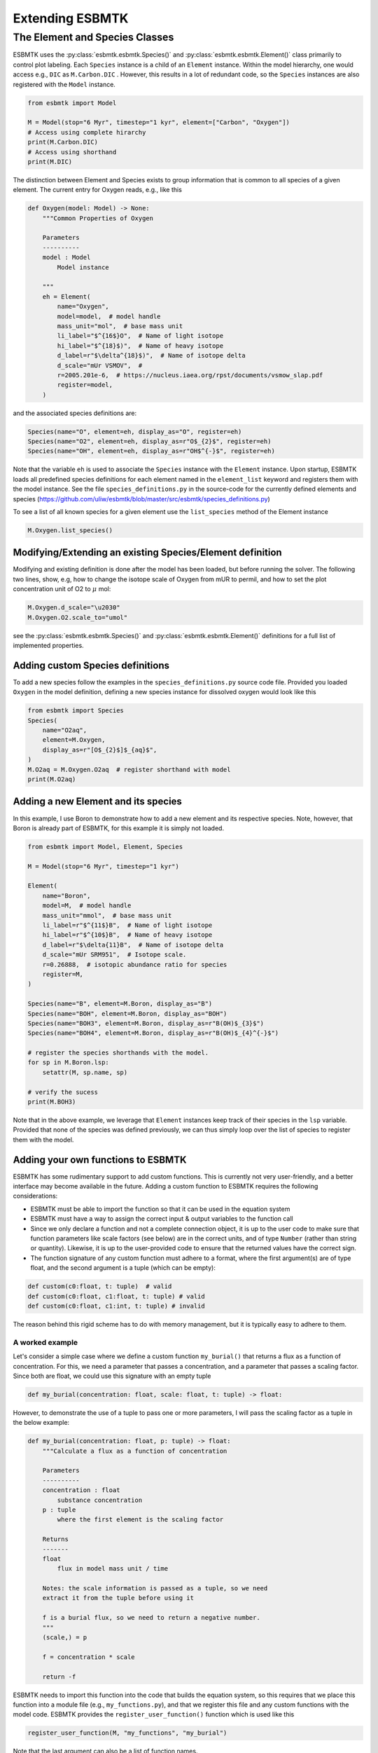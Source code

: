 


Extending ESBMTK
----------------

The Element and Species Classes
~~~~~~~~~~~~~~~~~~~~~~~~~~~~~~~

ESBMTK uses the :py:class:`esbmtk.esbmtk.Species()` and :py:class:`esbmtk.esbmtk.Element()` class primarily to control plot labeling. Each ``Species`` instance is a child of an ``Element`` instance. Within the model hierarchy,  one would access e.g., ``DIC`` as ``M.Carbon.DIC`` . However, this results in a lot of redundant code, so the ``Species`` instances are also registered with the ``Model`` instance.

.. code:: ipython

    from esbmtk import Model

    M = Model(stop="6 Myr", timestep="1 kyr", element=["Carbon", "Oxygen"])
    # Access using complete hirarchy
    print(M.Carbon.DIC)
    # Access using shorthand
    print(M.DIC)

The distinction between Element and Species exists to group information that is common to all species of a given element. The current entry for Oxygen reads, e.g., like this

.. code:: ipython

    def Oxygen(model: Model) -> None:
        """Common Properties of Oxygen

        Parameters
        ----------
        model : Model
            Model instance

        """
        eh = Element(
            name="Oxygen",
            model=model,  # model handle
            mass_unit="mol",  # base mass unit
            li_label="$^{16$}O",  # Name of light isotope
            hi_label="$^{18}$)",  # Name of heavy isotope
            d_label=r"$\delta^{18}$)",  # Name of isotope delta
            d_scale="mUr VSMOV",  # 
            r=2005.201e-6,  # https://nucleus.iaea.org/rpst/documents/vsmow_slap.pdf
            register=model,
        )

and the associated species definitions are:

.. code:: ipython

    Species(name="O", element=eh, display_as="O", register=eh)
    Species(name="O2", element=eh, display_as=r"O$_{2}$", register=eh)
    Species(name="OH", element=eh, display_as=r"OH$^{-}$", register=eh)

Note that the variable ``eh`` is used to associate the ``Species`` instance with the ``Element`` instance. Upon startup, ESBMTK loads all predefined species definitions for each element named in the ``element_list`` keyword and registers them with the model instance. See the file ``species_definitions.py`` in the source-code for the currently defined elements and species (`https://github.com/uliw/esbmtk/blob/master/src/esbmtk/species_definitions.py <https://github.com/uliw/esbmtk/blob/master/src/esbmtk/species_definitions.py>`_)

To see a list of all known species for a given element use the ``list_species`` method of the Element instance

.. code:: ipython

    M.Oxygen.list_species()

Modifying/Extending an existing Species/Element definition
^^^^^^^^^^^^^^^^^^^^^^^^^^^^^^^^^^^^^^^^^^^^^^^^^^^^^^^^^^

Modifying and existing definition is done after the model has been loaded, but
before running the solver. The following two lines, show, e.g, how to change the
isotope scale of Oxygen from mUR to permil, and how to set the plot concentration unit of O2 to :math:`\mu` mol:

.. code:: ipython

    M.Oxygen.d_scale="\u2030"
    M.Oxygen.O2.scale_to="umol"

see the :py:class:`esbmtk.esbmtk.Species()` and :py:class:`esbmtk.esbmtk.Element()` definitions for a full list of implemented properties.

Adding custom Species definitions
^^^^^^^^^^^^^^^^^^^^^^^^^^^^^^^^^

To add a new species follow the examples in the ``species_definitions.py`` source code file. Provided you loaded ``Oxygen`` in the model definition, defining a new species instance for dissolved oxygen would look like this

.. code:: ipython

    from esbmtk import Species
    Species(
        name="O2aq",
        element=M.Oxygen,
        display_as=r"[O$_{2}$]$_{aq}$",
    )
    M.O2aq = M.Oxygen.O2aq  # register shorthand with model
    print(M.O2aq)

Adding a new Element and its species
^^^^^^^^^^^^^^^^^^^^^^^^^^^^^^^^^^^^

In this example, I use Boron to demonstrate how to add a new element and its respective species. Note, however, that Boron is already part of ESBMTK, for this example it is simply not loaded.

.. code:: ipython

    from esbmtk import Model, Element, Species

    M = Model(stop="6 Myr", timestep="1 kyr")

    Element(
        name="Boron",
        model=M,  # model handle
        mass_unit="mmol",  # base mass unit
        li_label=r"$^{11$}B",  # Name of light isotope
        hi_label=r"$^{10$}B",  # Name of heavy isotope
        d_label=r"$\delta{11}B",  # Name of isotope delta
        d_scale="mUr SRM951",  # Isotope scale.
        r=0.26888,  # isotopic abundance ratio for species
        register=M,
    )

    Species(name="B", element=M.Boron, display_as="B")
    Species(name="BOH", element=M.Boron, display_as="BOH")
    Species(name="BOH3", element=M.Boron, display_as=r"B(OH)$_{3}$")
    Species(name="BOH4", element=M.Boron, display_as=r"B(OH)$_{4}^{-}$")

    # register the species shorthands with the model.
    for sp in M.Boron.lsp:
        setattr(M, sp.name, sp)

    # verify the sucess
    print(M.BOH3)

Note that in the above example, we leverage that ``Element`` instances keep track of their species in the ``lsp`` variable. Provided that none of the species was defined previously, we can thus simply loop over the list of species to register them with the model.

Adding your own functions to ESBMTK
^^^^^^^^^^^^^^^^^^^^^^^^^^^^^^^^^^^

ESBMTK has some rudimentary support to add custom functions. This is currently not very user-friendly, and a better interface may become available in the future.
Adding a custom function to ESBMTK requires the following considerations:

- ESBMTK must be able to import the function so that it can be used in the equation system

- ESBMTK must have a way to assign the correct input & output variables to the function call

- Since we only declare a function and not a complete connection object, it is up to the user code to make sure that function parameters like scale factors (see below) are in the correct units, and of type ``Number`` (rather than string or quantity). Likewise, it is up to the user-provided code to ensure that the returned values have the correct sign.

- The function signature of any custom function must adhere to a format, where the first argument(s) are of type float, and the second argument is a tuple (which can be empty):

.. code:: ipython

    def custom(c0:float, t: tuple)  # valid
    def custom(c0:float, c1:float, t: tuple) # valid
    def custom(c0:float, c1:int, t: tuple) # invalid

The reason behind this rigid scheme has to do with memory management, but it is typically easy to adhere to them.

A worked example
::::::::::::::::

Let's consider a simple case where we define a custom function ``my_burial()`` that returns a flux as a function of concentration. For this, we need a parameter that passes a concentration, and a parameter that passes a scaling factor. Since both are float, we could use this signature with an empty tuple

.. code:: ipython

    def my_burial(concentration: float, scale: float, t: tuple) -> float:

However, to demonstrate the use of a tuple to pass one or more parameters, I will pass the scaling factor as a tuple in the below example:

.. code:: ipython

    def my_burial(concentration: float, p: tuple) -> float:
        """Calculate a flux as a function of concentration

        Parameters
        ----------
        concentration : float
            substance concentration
        p : tuple
            where the first element is the scaling factor

        Returns
        -------
        float
            flux in model mass unit / time

        Notes: the scale information is passed as a tuple, so we need
        extract it from the tuple before using it

        f is a burial flux, so we need to return a negative number.
        """
        (scale,) = p

        f = concentration * scale

        return -f

ESBMTK needs to import this function into the code that builds the equation system, so this requires that we place this function into a module file (e.g., ``my_functions.py``), and that we register this file and any custom functions with the model code. ESBMTK provides the ``register_user_function()`` function which is used like this

.. code:: ipython

    register_user_function(M, "my_functions", "my_burial")

Note that the last argument can also be a list of function names.

Next, we need to create code that maps the model variables required by ``my_burial()`` to the actual function call. Most of this work is done by the :py:class:`esbmtk.extended_classes.ExternCode()` class. In the following example, we wrap this task into a dedicated function, but this is not a hard requirement. I add this function to the ``my_functions.py`` file, but you can also keep it with the code that defines the model.  Since we want to use this function to calculate a flux between two reservoirs (or a sink/source), we need to pass the source and sink reservoirs, as well as the species and the scale information, to ``add_my_burial()``.

Notes on the below code:

- If ``my_buria()`` is defined in the same file as ``add_my_burial()`` there is no need to import ``my_burial()``

- The ``function_input_data`` keyword requires the ``Reservoir`` instance, not the array with the concentration values (i.e., ``Reservoir.c``). More than one argument can be given.

- The ``return_values`` keyword expects a dictionary. If the return value is a flux, the dictionary key must be preceded by ``F_``. The key format must be ``{Reservoir.full_name}.{Species.name}``. The ``id_string`` must be unique within the model, and must not contain blanks or dots. If the return value is a Reservoir, the dictionary entry reads like this  ``{f"R_{rg.full_name}.Hplus": rg.swc.hplus},`` where dictionary value is used to set the initial condition.

- In the last step, the ``register_return_values`` parses the return value dictionary and creates the necessary :py:class:`esbmtk.esbmtk.Flux()` or :py:class:`esbmtk.esbmtk.Reservoir()` instances. This step may move to the init-section of the :py:class:`esbmtk.extended_classes.ExternalCode()` class definition in a future version.

.. code:: ipython

    def add_my_burial(source, sink, species, scale) -> None:
        """This function initializes a user supplied function
        so that it can be used within the ESBMTK eco-system

        Parameters
        ----------
        source : Source | Reservoir | ReservoirGroup
            A source
        sink : Sink | Reservoir | ReservoirGroup
            A sink
        species : Species
            A model species
        scale : float
            A scaling factor

        """
        from esbmtk import ExternalCode, register_return_values

        p = (scale,)  # convert float into tuple
        ec = ExternalCode(
            name="mb",
            species=source.species,
            function=my_burial,
            fname="my_burial",
            function_input_data=[source],
            function_params=p,
            register=source,
            return_values=[
                {f"F_{sink.full_name}.{species.name}": "id_string"},
            ],
        )

        register_return_values(ec, source)

Once these functions are defined, we can use them in the model definition as follows

.. code:: ipython

    # register the new module and function with the model
    register_user_function(M, "my_functions", "my_burial")

    # import the add_my_burial into this script file
    from my_functions import add_my_burial

    # add the my_burial_function to the model objects.
    add_my_burial(
        M.D_b,  # Source
        M.burial,  # Sink
        M.PO4,  # Species
        M.D_b.volume.magnitude / 2000.0,  # Scale
    )

Note that  ``M.D_b.volume.magnitude`` is not a number but a quantity. So one needs to query the numerical value with ``.magnitude`` ., or add code to  ``add_my_burial`` to query the type of the input arguments and convert as necessary.

The file ``user_defined_functions.py`` in the ``examples`` directory shows a working example. 

Debugging custom function integration
^^^^^^^^^^^^^^^^^^^^^^^^^^^^^^^^^^^^^

The current custom function integration interface is not very user-friendly and often requires investigating the actual ``equations.py`` file. In the default operating mode, ESBMTK will recreate this file for each model run, so that print statements and breakpoints that have been placed in ``equations.py`` have no effect.
Use the ``parse_model`` keyword in the model instance to keep the edited ``equations.py`` for the next run:

.. code:: ipython

    M = Model(
        stop="1000 yr",  # end time of model
        timestep="1 yr",  # upper limit of time step
        element=["Phosphor"],  # list of element definitions
        parse_model=False,  # do not overwrite equations.py
    )
